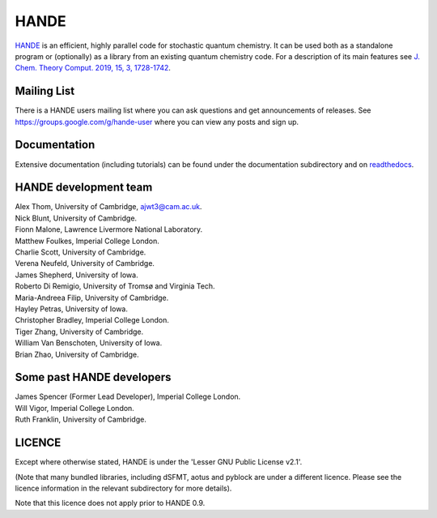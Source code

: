 HANDE
=====

`HANDE <http://www.hande.org.uk>`_ is an efficient, highly parallel code for stochastic quantum chemistry.  It can be
used both as a standalone program or (optionally) as a library from an existing quantum
chemistry code.  For a description of its main features see  `J. Chem. Theory Comput. 2019, 15, 3, 1728-1742 <http://dx.doi.org/10.1021/acs.jctc.8b01217>`_.

.. image:: https://gitlab.developers.cam.ac.uk/ch/thom/hande-public-testing/badges/main/pipeline.svg
    :target: https://gitlab.developers.cam.ac.uk/ch/thom/hande-public-testing/-/commits/main

Mailing List
------------
There is a HANDE users mailing list where you can ask questions and get announcements of releases. See https://groups.google.com/g/hande-user where you can view any posts and sign up.

Documentation
-------------

Extensive documentation (including tutorials) can be found under the documentation
subdirectory and on `readthedocs <https://hande.readthedocs.org>`_.

.. image:: https://readthedocs.org/projects/hande/badge/?version=latest
    :target: https://hande.readthedocs.org/en/latest/?badge=latest

HANDE development team
----------------------

| Alex Thom, University of Cambridge, ajwt3@cam.ac.uk.
| Nick Blunt, University of Cambridge.
| Fionn Malone, Lawrence Livermore National Laboratory.
| Matthew Foulkes, Imperial College London.
| Charlie Scott, University of Cambridge.
| Verena Neufeld, University of Cambridge.
| James Shepherd, University of Iowa.
| Roberto Di Remigio, University of Tromsø and Virginia Tech.
| Maria-Andreea Filip, University of Cambridge.
| Hayley Petras, University of Iowa.
| Christopher Bradley, Imperial College London.
| Tiger Zhang, University of Cambridge.
| William Van Benschoten, University of Iowa.
| Brian Zhao, University of Cambridge.

Some past HANDE developers
--------------------------
| James Spencer (Former Lead Developer), Imperial College London.
| Will Vigor, Imperial College London.
| Ruth Franklin, University of Cambridge.

LICENCE
-------

Except where otherwise stated, HANDE is under the 'Lesser GNU Public License v2.1'.

(Note that many bundled libraries, including dSFMT, aotus and pyblock are under
a different licence.  Please see the licence information in the relevant subdirectory for
more details).

Note that this licence does not apply prior to HANDE 0.9.
